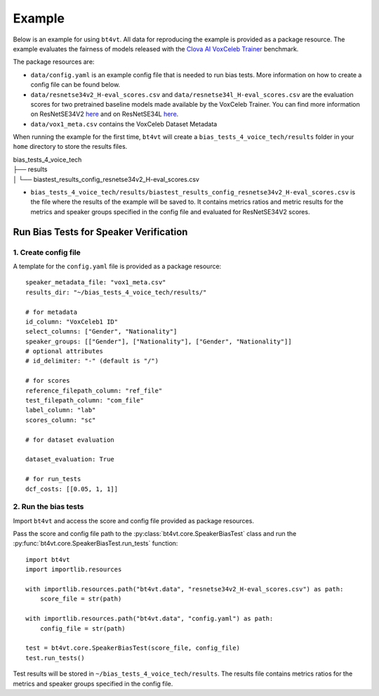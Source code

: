 =======
Example
=======

Below is an example for using ``bt4vt``. All data for reproducing the example is provided as a package resource. The example evaluates the fairness of models released with the `Clova AI VoxCeleb Trainer <https://github.com/clovaai/voxceleb_trainer>`_ benchmark.

The package resources are:

- ``data/config.yaml`` is an example config file that is needed to run bias tests. More information on how to create a config file can be found below.
- ``data/resnetse34v2_H-eval_scores.csv`` and ``data/resnetse34l_H-eval_scores.csv`` are the evaluation scores for two pretrained baseline models made available by the VoxCeleb Trainer. You can find more information on ResNetSE34V2 `here <https://arxiv.org/abs/2009.14153>`_ and on ResNetSE34L `here <https://doi.org/10.21437/Interspeech.2020-1064>`_.
- ``data/vox1_meta.csv`` contains the VoxCeleb Dataset Metadata

When running the example for the first time, ``bt4vt`` will create a ``bias_tests_4_voice_tech/results`` folder in your ``home`` directory to store the results files.

| bias_tests_4_voice_tech
| ├── results
| │   └── biastest_results_config_resnetse34v2_H-eval_scores.csv

- ``bias_tests_4_voice_tech/results/biastest_results_config_resnetse34v2_H-eval_scores.csv`` is the file where the results of the example will be saved to. It contains metrics ratios and metric results for the metrics and speaker groups specified in the config file and evaluated for ResNetSE34V2 scores.


Run Bias Tests for Speaker Verification
_______________________________________

1. Create config file
^^^^^^^^^^^^^^^^^^^^^^^^^^^^^^^^^^^^^^^^^^^^^^^^^^^^^^

A template for the ``config.yaml`` file is provided as a package resource::

    speaker_metadata_file: "vox1_meta.csv"
    results_dir: "~/bias_tests_4_voice_tech/results/"

    # for metadata
    id_column: "VoxCeleb1 ID"
    select_columns: ["Gender", "Nationality"]
    speaker_groups: [["Gender"], ["Nationality"], ["Gender", "Nationality"]]
    # optional attributes
    # id_delimiter: "-" (default is "/")

    # for scores
    reference_filepath_column: "ref_file"
    test_filepath_column: "com_file"
    label_column: "lab"
    scores_column: "sc"

    # for dataset evaluation

    dataset_evaluation: True

    # for run_tests
    dcf_costs: [[0.05, 1, 1]]


2. Run the bias tests
^^^^^^^^^^^^^^^^^^^^^^^^^^^
Import ``bt4vt`` and access the score and config file provided as package resources.

Pass the score and config file path to the :py:class:`bt4vt.core.SpeakerBiasTest` class and run the :py:func:`bt4vt.core.SpeakerBiasTest.run_tests` function::

    import bt4vt
    import importlib.resources

    with importlib.resources.path("bt4vt.data", "resnetse34v2_H-eval_scores.csv") as path:
        score_file = str(path)

    with importlib.resources.path("bt4vt.data", "config.yaml") as path:
        config_file = str(path)

    test = bt4vt.core.SpeakerBiasTest(score_file, config_file)
    test.run_tests()

Test results will be stored in ``~/bias_tests_4_voice_tech/results``. The results file contains metrics ratios for the metrics and speaker groups specified in the config file.
